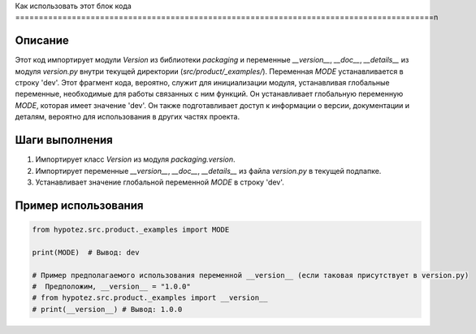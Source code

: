 Как использовать этот блок кода
=========================================================================================\n

Описание
-------------------------
Этот код импортирует модули `Version` из библиотеки `packaging` и переменные `__version__`, `__doc__`, `__details__` из модуля `version.py` внутри текущей директории (`src/product/_examples/`). Переменная `MODE` устанавливается в строку 'dev'.  Этот фрагмент кода, вероятно, служит для инициализации модуля, устанавливая глобальные переменные, необходимые для работы связанных с ним функций.  Он устанавливает глобальную переменную `MODE`, которая имеет значение 'dev'.  Он также подготавливает доступ к информации о версии, документации и деталям, вероятно для использования в других частях проекта.


Шаги выполнения
-------------------------
1. Импортирует класс `Version` из модуля `packaging.version`.
2. Импортирует переменные `__version__`, `__doc__`, `__details__` из файла `version.py` в текущей подпапке.
3. Устанавливает значение глобальной переменной `MODE` в строку 'dev'.


Пример использования
-------------------------
.. code-block:: python

    from hypotez.src.product._examples import MODE

    print(MODE)  # Вывод: dev

    # Пример предполагаемого использования переменной __version__ (если таковая присутствует в version.py)
    #  Предположим, __version__ = "1.0.0"
    # from hypotez.src.product._examples import __version__
    # print(__version__) # Вывод: 1.0.0
